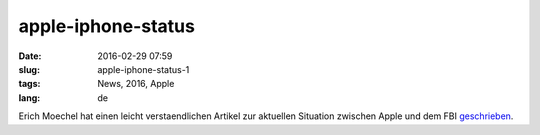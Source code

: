 apple-iphone-status
####################
:date: 2016-02-29 07:59
:slug: apple-iphone-status-1
:tags: News, 2016, Apple
:lang: de

Erich Moechel hat einen leicht verstaendlichen Artikel zur aktuellen Situation zwischen Apple und dem FBI `geschrieben <http://fm4.orf.at/stories/1767888/>`_.
